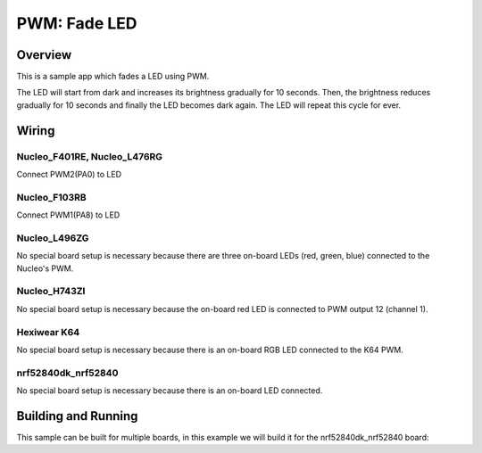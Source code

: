 .. _fade-led-sample:

PWM: Fade LED
#############

Overview
********

This is a sample app which fades a LED using PWM.

The LED will start from dark and increases its
brightness gradually for 10 seconds. Then, the
brightness reduces gradually for 10 seconds and
finally the LED becomes dark again. The LED will
repeat this cycle for ever.

Wiring
******

Nucleo_F401RE, Nucleo_L476RG
============================
Connect PWM2(PA0) to LED

Nucleo_F103RB
=============
Connect PWM1(PA8) to LED

Nucleo_L496ZG
=============
No special board setup is necessary because there are three on-board LEDs (red,
green, blue) connected to the Nucleo's PWM.

Nucleo_H743ZI
=============
No special board setup is necessary because the on-board red LED is connected
to PWM output 12 (channel 1).

Hexiwear K64
============
No special board setup is necessary because there is an on-board RGB LED
connected to the K64 PWM.

nrf52840dk_nrf52840
===================
No special board setup is necessary because there is an on-board LED connected.

Building and Running
********************

This sample can be built for multiple boards, in this example we will build it
for the nrf52840dk_nrf52840 board:

.. zephyr-app-commands::
   :zephyr-app: samples/basic/fade_led
   :board: nrf52840dk_nrf52840
   :goals: build flash
   :compact:
